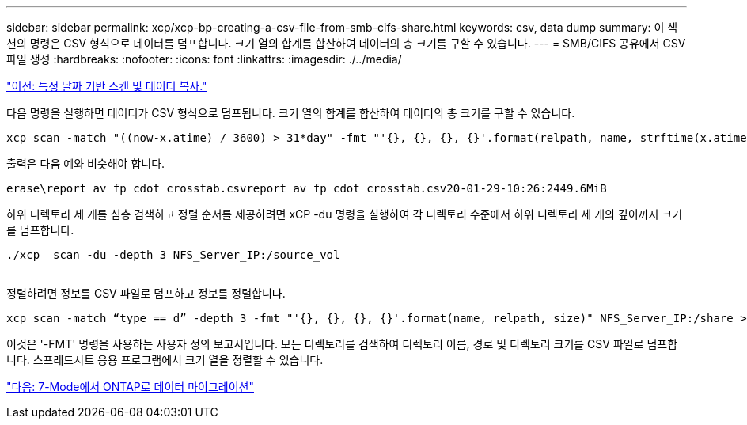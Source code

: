 ---
sidebar: sidebar 
permalink: xcp/xcp-bp-creating-a-csv-file-from-smb-cifs-share.html 
keywords: csv, data dump 
summary: 이 섹션의 명령은 CSV 형식으로 데이터를 덤프합니다. 크기 열의 합계를 합산하여 데이터의 총 크기를 구할 수 있습니다. 
---
= SMB/CIFS 공유에서 CSV 파일 생성
:hardbreaks:
:nofooter: 
:icons: font
:linkattrs: 
:imagesdir: ./../media/


link:xcp-bp-specific-date-based-scan-and-copy-of-data.html["이전: 특정 날짜 기반 스캔 및 데이터 복사."]

다음 명령을 실행하면 데이터가 CSV 형식으로 덤프됩니다. 크기 열의 합계를 합산하여 데이터의 총 크기를 구할 수 있습니다.

....
xcp scan -match "((now-x.atime) / 3600) > 31*day" -fmt "'{}, {}, {}, {}'.format(relpath, name, strftime(x.atime, '%y-%m-%d-%H:%M:%S'), humanize_size(size))" -preserve-atime  >file.csv
....
출력은 다음 예와 비슷해야 합니다.

....
erase\report_av_fp_cdot_crosstab.csvreport_av_fp_cdot_crosstab.csv20-01-29-10:26:2449.6MiB
....
하위 디렉토리 세 개를 심층 검색하고 정렬 순서를 제공하려면 xCP -du 명령을 실행하여 각 디렉토리 수준에서 하위 디렉토리 세 개의 깊이까지 크기를 덤프합니다.

....
./xcp  scan -du -depth 3 NFS_Server_IP:/source_vol
 
....
정렬하려면 정보를 CSV 파일로 덤프하고 정보를 정렬합니다.

....
xcp scan -match “type == d” -depth 3 -fmt "'{}, {}, {}, {}'.format(name, relpath, size)" NFS_Server_IP:/share > directory_report.csv
....
이것은 '-FMT' 명령을 사용하는 사용자 정의 보고서입니다. 모든 디렉토리를 검색하여 디렉토리 이름, 경로 및 디렉토리 크기를 CSV 파일로 덤프합니다. 스프레드시트 응용 프로그램에서 크기 열을 정렬할 수 있습니다.

link:xcp-bp-data-migration-from-7-mode-to-ontap.html["다음: 7-Mode에서 ONTAP로 데이터 마이그레이션"]
